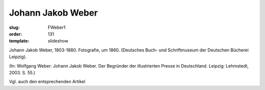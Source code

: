 Johann Jakob Weber
==================

:slug: FWeber1
:order: 131
:template: slideshow

Johann Jakob Weber, 1803-1880. Fotografie, um 1860. (Deutsches Buch- und Schriftmuseum der Deutschen Bücherei Leipzig).

.. class:: source

  (In: Wolfgang Weber: Johann Jakob Weber. Der Begründer der illustrierten Presse in Deutschland. Leipzig: Lehmstedt, 2003. S. 55.)

Vgl. auch den entsprechenden Artikel
